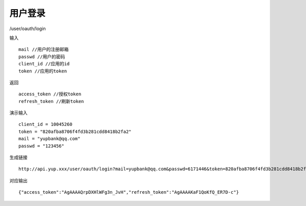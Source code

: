 用户登录 
=======================================

/user/oauth/login 

输入 ::

    mail //用户的注册邮箱
    passwd //用户的密码
    client_id //应用的id 
    token //应用的token

返回 ::

    access_token //授权token
    refresh_token //刷新token


演示输入 ::

    client_id = 10045260
    token = "820afba8706f4fd3b281cdd8418b2fa2"
    mail = "yupbank@qq.com"
    passwd = "123456"

生成链接 ::

    http://api.yup.xxx/user/oauth/login?mail=yupbank@qq.com&passwd=6171446&token=820afba8706f4fd3b281cdd8418b2fa2&client_id=10045260


对应输出 ::
    
    {"access_token":"AgAAAAQrpDXHlWFg3n_JvH","refresh_token":"AgAAAAKaF1QoKfQ_ER7D-c"}


